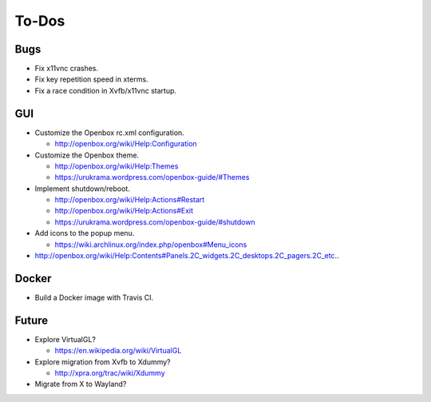 ******
To-Dos
******

Bugs
----

* Fix x11vnc crashes.

* Fix key repetition speed in xterms.

* Fix a race condition in Xvfb/x11vnc startup.

GUI
---

* Customize the Openbox rc.xml configuration.

  * http://openbox.org/wiki/Help:Configuration

* Customize the Openbox theme.

  * http://openbox.org/wiki/Help:Themes

  * https://urukrama.wordpress.com/openbox-guide/#Themes

* Implement shutdown/reboot.

  * http://openbox.org/wiki/Help:Actions#Restart

  * http://openbox.org/wiki/Help:Actions#Exit

  * https://urukrama.wordpress.com/openbox-guide/#shutdown

* Add icons to the popup menu.

  * https://wiki.archlinux.org/index.php/openbox#Menu_icons

* http://openbox.org/wiki/Help:Contents#Panels.2C_widgets.2C_desktops.2C_pagers.2C_etc..

Docker
------

* Build a Docker image with Travis CI.

Future
------

* Explore VirtualGL?

  * https://en.wikipedia.org/wiki/VirtualGL

* Explore migration from Xvfb to Xdummy?

  * http://xpra.org/trac/wiki/Xdummy

* Migrate from X to Wayland?
